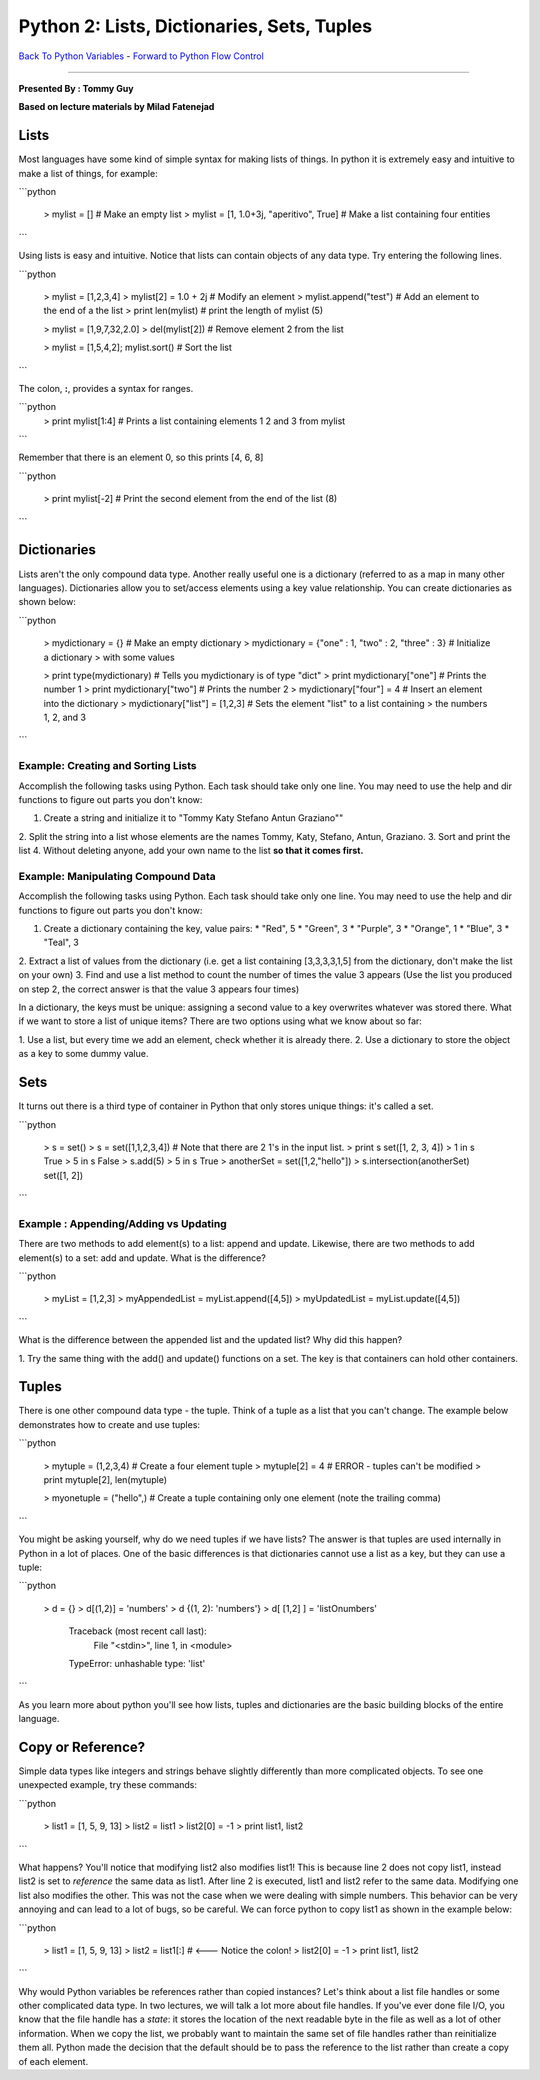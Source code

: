 .........................................................................
Python 2:   Lists, Dictionaries, Sets, Tuples
.........................................................................

`Back To Python Variables <http://github.com/thehackerwithin/UofCSCBC2012/tree/master/2a-PythonVariables/>`_ - 
`Forward to Python Flow Control <http://github.com/thehackerwithin/UofCSCBC2012/tree/master/2c-PythonFlowControl/>`_

----

**Presented By : Tommy Guy**

**Based on lecture materials by Milad Fatenejad**

----------------------------------------------------
Lists
----------------------------------------------------

Most languages have some kind of simple syntax for making lists of things. In 
python it is extremely easy and intuitive to make a list of things, for example:

```python
  
  > mylist = [] # Make an empty list
  > mylist = [1, 1.0+3j, "aperitivo", True] # Make a list containing four entities
```

Using lists is easy and intuitive. Notice that lists can contain objects of any 
data type. Try entering the following lines. 

```python

 > mylist = [1,2,3,4]
 > mylist[2] = 1.0 + 2j # Modify an element
 > mylist.append("test") # Add an element to the end of a the list
 > print len(mylist) # print the length of mylist (5)
  
 > mylist = [1,9,7,32,2.0]
 > del(mylist[2]) # Remove element 2 from the list
  
 > mylist = [1,5,4,2]; mylist.sort() # Sort the list
```

The colon, **:**, provides a syntax for ranges.

```python
 > print mylist[1:4] # Prints a list containing elements 1 2 and 3 from mylist 
```

Remember that there is an element 0, so this prints [4, 6, 8]

  
```python

 > print mylist[-2] # Print the second element from the end of the list (8)
```

  
----------------------------------------------------
Dictionaries
----------------------------------------------------

Lists aren't the only compound data type. Another really useful one is a 
dictionary (referred to as a map in many other languages). Dictionaries allow 
you to set/access elements using a key value relationship. You can create 
dictionaries as shown below:

```python

 > mydictionary = {} # Make an empty dictionary
 > mydictionary = {"one" : 1, "two" : 2, "three" : 3} # Initialize a dictionary 
 > with some values
  
 > print type(mydictionary) # Tells you mydictionary is of type "dict"
 > print mydictionary["one"] # Prints the number 1
 > print mydictionary["two"] # Prints the number 2
 > mydictionary["four"] = 4 # Insert an element into the dictionary
 > mydictionary["list"] = [1,2,3] # Sets the element "list" to a list containing 
 > the numbers 1, 2, and 3
```


*************************************************************************
Example: Creating and Sorting Lists 
*************************************************************************

Accomplish the following tasks using Python. Each task should take only one 
line. You may need to use the help and dir functions to figure out parts you 
don't know:

1. Create a string and initialize it to "Tommy Katy Stefano Antun Graziano""
2. Split the string into a list whose elements are the names Tommy, Katy, 
Stefano, Antun, Graziano.
3. Sort and print the list
4. Without deleting anyone, add your own name to the list **so that it comes 
first.**


*************************************************************************
Example: Manipulating Compound Data 
*************************************************************************

Accomplish the following tasks using Python. Each task should take only one 
line. You may need to use the help and dir functions to figure out parts you 
don't know:

1. Create a dictionary containing the key, value pairs: 
   * "Red", 5
   * "Green", 3
   * "Purple", 3
   * "Orange", 1
   * "Blue", 3
   * "Teal", 3
2. Extract a list of values from the dictionary (i.e. get a list containing 
[3,3,3,3,1,5] from the dictionary, don't make the list on your own)
3. Find and use a list method to count the number of times the value 3 appears 
(Use the list you produced on step 2, the correct answer is that the value 3 
appears four times)

In a dictionary, the keys must be unique: assigning a second value to a key 
overwrites whatever was stored there. What if we  want to store a list of unique 
items? There are two options using what we know about so far:

1. Use a list, but every time we add an element, check whether it is already 
there.
2. Use a dictionary to store the object as a key to some dummy value.



----------------------------------------------------
Sets
----------------------------------------------------

It turns out there is a third type of container in Python that only stores 
unique things: it's called a set.

```python

 > s = set()
 > s = set([1,1,2,3,4]) # Note that there are 2 1's in the input list.
 > print s
 set([1, 2, 3, 4])
 > 1 in s
 True
 > 5 in s
 False
 > s.add(5)
 > 5 in s
 True
 > anotherSet = set([1,2,"hello"])
 > s.intersection(anotherSet)
 set([1, 2])
```

*************************************************************************
Example : Appending/Adding vs Updating
*************************************************************************

There are two methods to add element(s) to a list: append and update. Likewise, 
there are two methods to add element(s) to a set: add and update. What is the 
difference? 

```python

 > myList = [1,2,3]
 > myAppendedList = myList.append([4,5])
 > myUpdatedList = myList.update([4,5])
```

What is the difference between the appended list and the updated list? Why did 
this happen?

1. Try the same thing with the add() and update() functions on a set. The key is 
that containers can hold other containers.


----------------------------------------------------
Tuples
----------------------------------------------------

There is one other compound data type - the tuple. Think of a tuple as a list 
that you can't change. The example below demonstrates how to create and use 
tuples:

```python
  
  > mytuple = (1,2,3,4) # Create a four element tuple
  > mytuple[2] = 4 # ERROR - tuples can't be modified
  > print mytuple[2], len(mytuple)
   
  > myonetuple = ("hello",) # Create a tuple containing only one element (note the trailing comma)
```

You might be asking yourself, why do we need tuples if we have lists? The answer 
is that tuples are used internally in Python in a lot of places. One of the 
basic differences is that dictionaries cannot use a list as a key, but they can 
use a tuple: 

```python

  > d = {}
  > d[(1,2)] = 'numbers'
  > d
  {(1, 2): 'numbers'}
  > d[ [1,2] ] = 'listOnumbers'
   Traceback (most recent call last):
    File "<stdin>", line 1, in <module>
   TypeError: unhashable type: 'list'
```

As you learn more about python you'll see how lists, tuples and dictionaries are 
the basic building blocks of the entire language. 

----------------------------------------------------
 Copy or Reference? 
----------------------------------------------------


Simple data types like integers and strings behave slightly differently than 
more complicated objects. To see one unexpected example, try these commands:

```python

  > list1 = [1, 5, 9, 13]
  > list2 = list1
  > list2[0] = -1
  > print list1, list2
```


What happens? You'll notice that modifying list2 also modifies list1! This is 
because line 2 does not copy list1, instead list2 is set to *reference* the same 
data as list1. After line 2 is executed, list1 and list2 refer to the same data. 
Modifying one list also modifies the other. This was not the case when we were 
dealing with simple numbers. This behavior can be very annoying and can lead to 
a lot of bugs, so be careful. We can force python to copy list1 as shown in the 
example below:

```python

  > list1 = [1, 5, 9, 13]
  > list2 = list1[:] # <--- Notice the colon!
  > list2[0] = -1
  > print list1, list2
```


Why would Python variables be references rather than copied instances? Let's 
think about a list file handles or some other complicated data type. In two 
lectures, we will talk a lot more about file handles. If you've ever done file 
I/O, you know that the file handle has a *state*: it stores the location of the 
next readable byte in the file as well as a lot of other information. When we 
copy the list, we probably want to maintain the same set of file handles rather 
than reinitialize them all. Python made the decision that the default should be 
to pass the reference to the list rather than create a copy of each element. 



